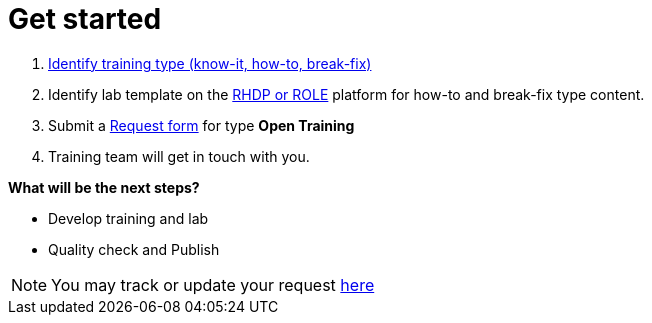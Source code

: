 = Get started

. xref:references:glossary.adoc[Identify training type (know-it, how-to, break-fix)]
. Identify lab template on the xref:references:glossary.adoc[RHDP or ROLE,window=_blank] platform for how-to and break-fix type content.
. Submit a https://docs.google.com/forms/d/e/1FAIpQLSepUaRiRdyA3PEzLP8w59reAsKRe19dL3ewpJGvJ7Gbggt-xg/viewform[Request form,window=_blank] for type *Open Training*
. Training team will get in touch with you.

**What will be the next steps?**

* Develop training and lab
* Quality check and Publish


NOTE: You may track or update your request https://issues.redhat.com/secure/RapidBoard.jspa?rapidView=20243[here,window=_blank]


